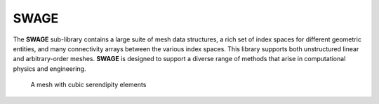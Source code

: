 .. _SWAGE:

SWAGE
=====
The **SWAGE** sub-library contains a large suite of mesh data structures, a rich set of index spaces for different geometric entities, and many connectivity arrays between the various index spaces.  
This library supports both unstructured linear and arbitrary-order meshes.  
**SWAGE** is designed to support a diverse range of methods that arise in computational physics and engineering.

.. figure:: ../../images/CurvyP3Mesh.png

   A mesh with cubic serendipity elements

.. doxygennamespace:: swage
   :members:
